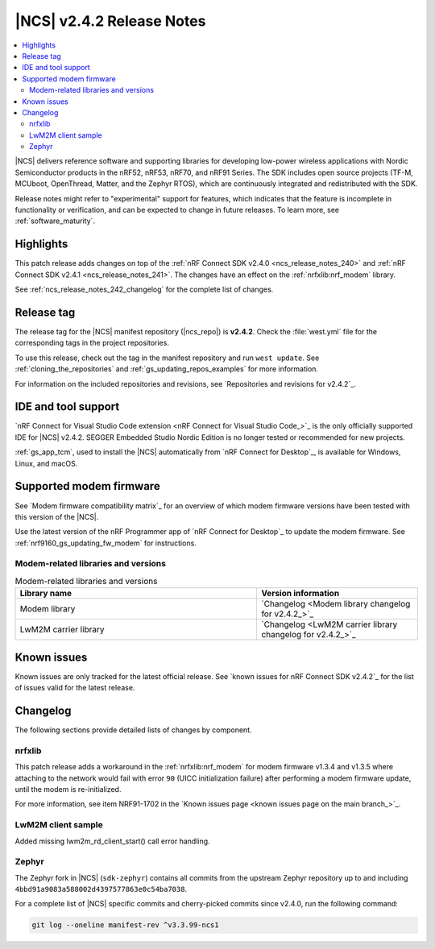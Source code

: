 .. _ncs_release_notes_242:

|NCS| v2.4.2 Release Notes
##########################

.. contents::
   :local:
   :depth: 2

|NCS| delivers reference software and supporting libraries for developing low-power wireless applications with Nordic Semiconductor products in the nRF52, nRF53, nRF70, and nRF91 Series.
The SDK includes open source projects (TF-M, MCUboot, OpenThread, Matter, and the Zephyr RTOS), which are continuously integrated and redistributed with the SDK.

Release notes might refer to "experimental" support for features, which indicates that the feature is incomplete in functionality or verification, and can be expected to change in future releases.
To learn more, see :ref:`software_maturity`.

Highlights
**********

This patch release adds changes on top of the :ref:`nRF Connect SDK v2.4.0 <ncs_release_notes_240>` and :ref:`nRF Connect SDK v2.4.1 <ncs_release_notes_241>`.
The changes have an effect on the :ref:`nrfxlib:nrf_modem` library.

See :ref:`ncs_release_notes_242_changelog` for the complete list of changes.

Release tag
***********

The release tag for the |NCS| manifest repository (|ncs_repo|) is **v2.4.2**.
Check the :file:`west.yml` file for the corresponding tags in the project repositories.

To use this release, check out the tag in the manifest repository and run ``west update``.
See :ref:`cloning_the_repositories` and :ref:`gs_updating_repos_examples` for more information.

For information on the included repositories and revisions, see `Repositories and revisions for v2.4.2`_.

IDE and tool support
********************

`nRF Connect for Visual Studio Code extension <nRF Connect for Visual Studio Code_>`_ is the only officially supported IDE for |NCS| v2.4.2.
SEGGER Embedded Studio Nordic Edition is no longer tested or recommended for new projects.

:ref:`gs_app_tcm`, used to install the |NCS| automatically from `nRF Connect for Desktop`_, is available for Windows, Linux, and macOS.

Supported modem firmware
************************

See `Modem firmware compatibility matrix`_ for an overview of which modem firmware versions have been tested with this version of the |NCS|.

Use the latest version of the nRF Programmer app of `nRF Connect for Desktop`_ to update the modem firmware.
See :ref:`nrf9160_gs_updating_fw_modem` for instructions.

Modem-related libraries and versions
====================================

.. list-table:: Modem-related libraries and versions
   :widths: 15 10
   :header-rows: 1

   * - Library name
     - Version information
   * - Modem library
     - `Changelog <Modem library changelog for v2.4.2_>`_
   * - LwM2M carrier library
     - `Changelog <LwM2M carrier library changelog for v2.4.2_>`_

Known issues
************

Known issues are only tracked for the latest official release.
See `known issues for nRF Connect SDK v2.4.2`_ for the list of issues valid for the latest release.

.. _ncs_release_notes_242_changelog:

Changelog
*********

The following sections provide detailed lists of changes by component.

nrfxlib
=======

This patch release adds a workaround in the :ref:`nrfxlib:nrf_modem` for modem firmware v1.3.4 and v1.3.5 where attaching to the network would fail with error ``90`` (UICC initialization failure) after performing a modem firmware update, until the modem is re-initialized.

For more information, see item NRF91-1702 in the `Known issues page <known issues page on the main branch_>`_.

LwM2M client sample
===================

Added missing lwm2m_rd_client_start() call error handling.

Zephyr
======

The Zephyr fork in |NCS| (``sdk-zephyr``) contains all commits from the upstream Zephyr repository up to and including ``4bbd91a9083a588002d4397577863e0c54ba7038``.

For a complete list of |NCS| specific commits and cherry-picked commits since v2.4.0, run the following command:

.. code-block:: none

   git log --oneline manifest-rev ^v3.3.99-ncs1
